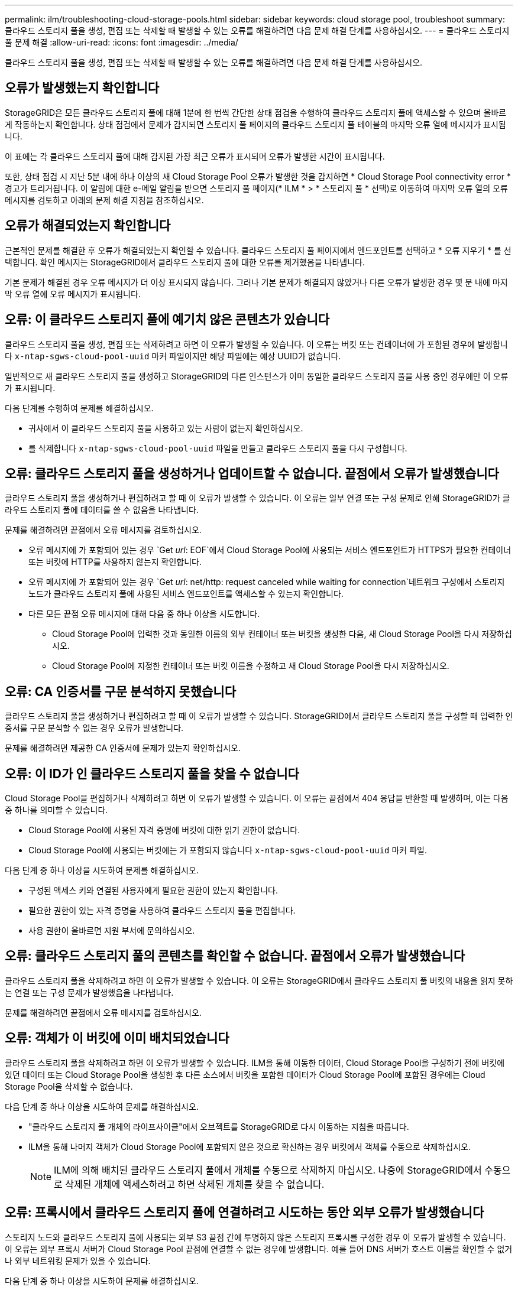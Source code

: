 ---
permalink: ilm/troubleshooting-cloud-storage-pools.html 
sidebar: sidebar 
keywords: cloud storage pool, troubleshoot 
summary: 클라우드 스토리지 풀을 생성, 편집 또는 삭제할 때 발생할 수 있는 오류를 해결하려면 다음 문제 해결 단계를 사용하십시오. 
---
= 클라우드 스토리지 풀 문제 해결
:allow-uri-read: 
:icons: font
:imagesdir: ../media/


[role="lead"]
클라우드 스토리지 풀을 생성, 편집 또는 삭제할 때 발생할 수 있는 오류를 해결하려면 다음 문제 해결 단계를 사용하십시오.



== 오류가 발생했는지 확인합니다

StorageGRID은 모든 클라우드 스토리지 풀에 대해 1분에 한 번씩 간단한 상태 점검을 수행하여 클라우드 스토리지 풀에 액세스할 수 있으며 올바르게 작동하는지 확인합니다. 상태 점검에서 문제가 감지되면 스토리지 풀 페이지의 클라우드 스토리지 풀 테이블의 마지막 오류 열에 메시지가 표시됩니다.

이 표에는 각 클라우드 스토리지 풀에 대해 감지된 가장 최근 오류가 표시되며 오류가 발생한 시간이 표시됩니다.

또한, 상태 점검 시 지난 5분 내에 하나 이상의 새 Cloud Storage Pool 오류가 발생한 것을 감지하면 * Cloud Storage Pool connectivity error * 경고가 트리거됩니다. 이 알림에 대한 e-메일 알림을 받으면 스토리지 풀 페이지(* ILM * > * 스토리지 풀 * 선택)로 이동하여 마지막 오류 열의 오류 메시지를 검토하고 아래의 문제 해결 지침을 참조하십시오.



== 오류가 해결되었는지 확인합니다

근본적인 문제를 해결한 후 오류가 해결되었는지 확인할 수 있습니다. 클라우드 스토리지 풀 페이지에서 엔드포인트를 선택하고 * 오류 지우기 * 를 선택합니다. 확인 메시지는 StorageGRID에서 클라우드 스토리지 풀에 대한 오류를 제거했음을 나타냅니다.

기본 문제가 해결된 경우 오류 메시지가 더 이상 표시되지 않습니다. 그러나 기본 문제가 해결되지 않았거나 다른 오류가 발생한 경우 몇 분 내에 마지막 오류 열에 오류 메시지가 표시됩니다.



== 오류: 이 클라우드 스토리지 풀에 예기치 않은 콘텐츠가 있습니다

클라우드 스토리지 풀을 생성, 편집 또는 삭제하려고 하면 이 오류가 발생할 수 있습니다. 이 오류는 버킷 또는 컨테이너에 가 포함된 경우에 발생합니다 `x-ntap-sgws-cloud-pool-uuid` 마커 파일이지만 해당 파일에는 예상 UUID가 없습니다.

일반적으로 새 클라우드 스토리지 풀을 생성하고 StorageGRID의 다른 인스턴스가 이미 동일한 클라우드 스토리지 풀을 사용 중인 경우에만 이 오류가 표시됩니다.

다음 단계를 수행하여 문제를 해결하십시오.

* 귀사에서 이 클라우드 스토리지 풀을 사용하고 있는 사람이 없는지 확인하십시오.
* 를 삭제합니다 `x-ntap-sgws-cloud-pool-uuid` 파일을 만들고 클라우드 스토리지 풀을 다시 구성합니다.




== 오류: 클라우드 스토리지 풀을 생성하거나 업데이트할 수 없습니다. 끝점에서 오류가 발생했습니다

클라우드 스토리지 풀을 생성하거나 편집하려고 할 때 이 오류가 발생할 수 있습니다. 이 오류는 일부 연결 또는 구성 문제로 인해 StorageGRID가 클라우드 스토리지 풀에 데이터를 쓸 수 없음을 나타냅니다.

문제를 해결하려면 끝점에서 오류 메시지를 검토하십시오.

* 오류 메시지에 가 포함되어 있는 경우 `Get _url_: EOF`에서 Cloud Storage Pool에 사용되는 서비스 엔드포인트가 HTTPS가 필요한 컨테이너 또는 버킷에 HTTP를 사용하지 않는지 확인합니다.
* 오류 메시지에 가 포함되어 있는 경우 `Get _url_: net/http: request canceled while waiting for connection`네트워크 구성에서 스토리지 노드가 클라우드 스토리지 풀에 사용된 서비스 엔드포인트를 액세스할 수 있는지 확인합니다.
* 다른 모든 끝점 오류 메시지에 대해 다음 중 하나 이상을 시도합니다.
+
** Cloud Storage Pool에 입력한 것과 동일한 이름의 외부 컨테이너 또는 버킷을 생성한 다음, 새 Cloud Storage Pool을 다시 저장하십시오.
** Cloud Storage Pool에 지정한 컨테이너 또는 버킷 이름을 수정하고 새 Cloud Storage Pool을 다시 저장하십시오.






== 오류: CA 인증서를 구문 분석하지 못했습니다

클라우드 스토리지 풀을 생성하거나 편집하려고 할 때 이 오류가 발생할 수 있습니다. StorageGRID에서 클라우드 스토리지 풀을 구성할 때 입력한 인증서를 구문 분석할 수 없는 경우 오류가 발생합니다.

문제를 해결하려면 제공한 CA 인증서에 문제가 있는지 확인하십시오.



== 오류: 이 ID가 인 클라우드 스토리지 풀을 찾을 수 없습니다

Cloud Storage Pool을 편집하거나 삭제하려고 하면 이 오류가 발생할 수 있습니다. 이 오류는 끝점에서 404 응답을 반환할 때 발생하며, 이는 다음 중 하나를 의미할 수 있습니다.

* Cloud Storage Pool에 사용된 자격 증명에 버킷에 대한 읽기 권한이 없습니다.
* Cloud Storage Pool에 사용되는 버킷에는 가 포함되지 않습니다 `x-ntap-sgws-cloud-pool-uuid` 마커 파일.


다음 단계 중 하나 이상을 시도하여 문제를 해결하십시오.

* 구성된 액세스 키와 연결된 사용자에게 필요한 권한이 있는지 확인합니다.
* 필요한 권한이 있는 자격 증명을 사용하여 클라우드 스토리지 풀을 편집합니다.
* 사용 권한이 올바르면 지원 부서에 문의하십시오.




== 오류: 클라우드 스토리지 풀의 콘텐츠를 확인할 수 없습니다. 끝점에서 오류가 발생했습니다

클라우드 스토리지 풀을 삭제하려고 하면 이 오류가 발생할 수 있습니다. 이 오류는 StorageGRID에서 클라우드 스토리지 풀 버킷의 내용을 읽지 못하는 연결 또는 구성 문제가 발생했음을 나타냅니다.

문제를 해결하려면 끝점에서 오류 메시지를 검토하십시오.



== 오류: 객체가 이 버킷에 이미 배치되었습니다

클라우드 스토리지 풀을 삭제하려고 하면 이 오류가 발생할 수 있습니다. ILM을 통해 이동한 데이터, Cloud Storage Pool을 구성하기 전에 버킷에 있던 데이터 또는 Cloud Storage Pool을 생성한 후 다른 소스에서 버킷을 포함한 데이터가 Cloud Storage Pool에 포함된 경우에는 Cloud Storage Pool을 삭제할 수 없습니다.

다음 단계 중 하나 이상을 시도하여 문제를 해결하십시오.

* "클라우드 스토리지 풀 개체의 라이프사이클"에서 오브젝트를 StorageGRID로 다시 이동하는 지침을 따릅니다.
* ILM을 통해 나머지 객체가 Cloud Storage Pool에 포함되지 않은 것으로 확신하는 경우 버킷에서 객체를 수동으로 삭제하십시오.
+

NOTE: ILM에 의해 배치된 클라우드 스토리지 풀에서 개체를 수동으로 삭제하지 마십시오. 나중에 StorageGRID에서 수동으로 삭제된 개체에 액세스하려고 하면 삭제된 개체를 찾을 수 없습니다.





== 오류: 프록시에서 클라우드 스토리지 풀에 연결하려고 시도하는 동안 외부 오류가 발생했습니다

스토리지 노드와 클라우드 스토리지 풀에 사용되는 외부 S3 끝점 간에 투명하지 않은 스토리지 프록시를 구성한 경우 이 오류가 발생할 수 있습니다. 이 오류는 외부 프록시 서버가 Cloud Storage Pool 끝점에 연결할 수 없는 경우에 발생합니다. 예를 들어 DNS 서버가 호스트 이름을 확인할 수 없거나 외부 네트워킹 문제가 있을 수 있습니다.

다음 단계 중 하나 이상을 시도하여 문제를 해결하십시오.

* 클라우드 스토리지 풀(* ILM * > * 스토리지 풀 *)의 설정을 확인합니다.
* 스토리지 프록시 서버의 네트워킹 구성을 확인합니다.


.관련 정보
link:lifecycle-of-cloud-storage-pool-object.html["Cloud Storage Pool 개체의 수명주기입니다"]
